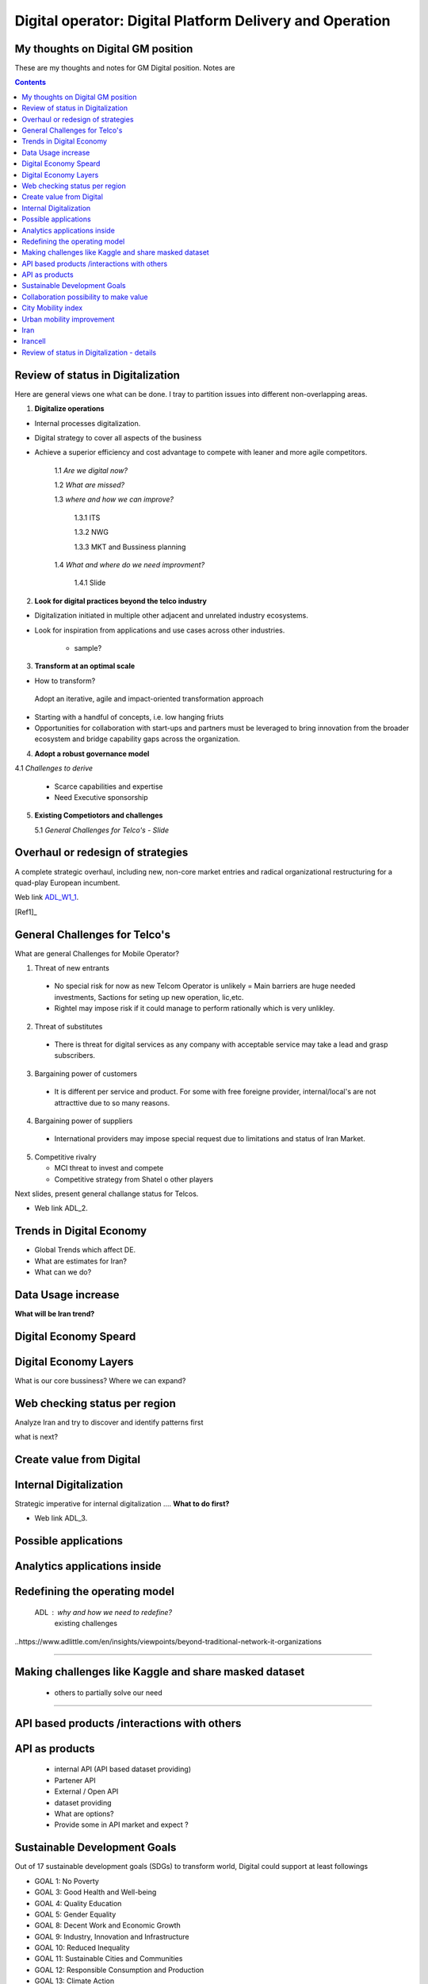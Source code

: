
=========================================================
Digital operator: Digital Platform Delivery and Operation
=========================================================


My thoughts on Digital GM position
----------------------------------


These are my thoughts and notes for GM Digital position. Notes are 

.. contents::



Review of status in Digitalization 
----------------------------------

Here are general views one what can be done. I tray to partition issues into different non-overlapping areas. 

1. **Digitalize operations**

- Internal processes digitalization. 

- Digital strategy to cover all aspects of the business

- Achieve a superior efficiency and cost advantage to compete with leaner and more agile competitors. 

   1.1 *Are we digital now?*
	
   1.2 *What are missed?*
	
   1.3 *where and how we can improve?*
      
      1.3.1 ITS
      
      1.3.2 NWG
      
      1.3.3 MKT and Bussiness planning
		
   1.4 *What and where do we need improvment?*
   
   	1.4.1 Slide 

2. **Look for digital practices beyond the telco industry**

- Digitalization initiated in multiple other adjacent and unrelated industry ecosystems. 

- Look for inspiration from applications and use cases across other industries.
   
   - sample?

3. **Transform at an optimal scale**

- How to transform?

 Adopt an iterative, agile and impact-oriented transformation approach

- Starting with a handful of concepts, i.e. low hanging friuts 

- Opportunities for collaboration with start-ups and partners must be leveraged to bring innovation from the broader ecosystem and bridge capability gaps across the organization.

4. **Adopt a robust governance model**

4.1 *Challenges to derive*
    
    - Scarce capabilities and expertise
    
    - Need Executive sponsorship

5. **Existing Competiotors and challenges**

   5.1 *General Challenges for Telco's - Slide*



Overhaul or redesign of strategies 
----------------------------------

A complete strategic overhaul, including new, non-core market entries and radical organizational restructuring for a 
quad-play European incumbent.

.. image:: images/ADL-W1-1.png
	:height: 20px
	:width: 80px
	:align: center

Web link ADL_W1_1_. 

.. _ADL_W1_1: https://www.adlittle.com/en/career/case-studies/telco-diversification-strategy-reverse-ebitda-decline 

[Ref1]_ 

General Challenges for Telco's 
------------------------------ 

What are general Challenges for Mobile Operator? 

1. Threat of new entrants

  - No special risk for now as new Telcom Operator is unlikely = Main barriers are huge needed investments, Sactions for seting up new operation, lic,etc.
  - Rightel may impose risk if it could manage to perform rationally which is very unlikley. 
  
2. Threat of substitutes

  - There is threat for digital services as any company with acceptable service may take a lead and grasp subscribers.
  
3. Bargaining power of customers
 
 - It is different per service and product. For some with free foreigne provider, internal/local's are not attracttive due to so many reasons.  
4. Bargaining power of suppliers

  - International providers may impose special request due to limitations and status of Iran Market.
 
5. Competitive rivalry

   - MCI threat to invest and compete
   - Competitive strategy from Shatel o other players

Next slides, present general challange status for Telcos.

.. image:: images/ADL-2-challenges.png
	:height: 20px
	:width: 80px
	:align: center
        :scale: 50 %
        :alt: alternate text
        

- Web link ADL_2.
.. _ADL_2:  ?


Trends in Digital Economy 
------------------------- 

- Global Trends which affect DE.

- What are estimates for Iran?

- What can we do? 

.. figure:: images/DE_1_trendsinDE.png
   :height: 400 px
   :width: 800 px
   :scale: 50 %
   :align: center
   :alt: Trends in Global DE


Data Usage increase
------------------- 

**What will be Iran trend?**

.. figure:: images/DE_2_trend_data_usage.png
   :height: 20px
   :width: 80px
   :scale: 100%
   :align: center

Digital Economy Speard 
---------------------- 

.. image:: images/DE-2019-3-DE-speard.png
	:height: 20px
	:width: 80px
	:align: center

Digital Economy Layers 
---------------------- 

What is our core bussiness?
Where we can expand?

.. image:: images/DE-2019-4-DE-layers.png 
	:height: 20px
	:width: 80px
	:align: center

Web checking status per region
------------------------------

Analyze Iran and try to discover and identify patterns first

what is next?

.. image:: images/DE-2019-5-web-SD-per-region.png
   :height: 20px
   :width: 80px
   :align: center

Create value from Digital 
------------------------- 


.. image:: images/DE-2019-6-create-value-from-digital.png 
   :height: 20px
   :width: 80px
   :align: center


???? 
------------------------- 


.. image:: images/DE-2019-7-Data-value.png  
   :height: 20px
   :width: 80px
   :align: center

???? 
------------------------- 

.. image:: images/DE-2019-8-D-platforms.png   
   :height: 20px
   :width: 80px
   :align: center
   

???? 
------------------------- 

.. image:: images/DE-2019-9-industry-to-D.png   
   :height: 20px
   :width: 80px
   :align: center


???? 
----------------------------- 

.. figure:: images/DE-10-policy.png
   :height: 400 px
   :width: 800 px
   :scale: 50 %
   :align: center
   :alt: Applications


???? 
----------------------------- 

.. figure:: images/DE-11-Policy_areas.png
   :height: 400 px
   :width: 800 px
   :scale: 50 %
   :align: center
   :alt: Applications


Internal Digitalization 
----------------------- 

Strategic imperative for internal digitalization ....
**What to do first?**

.. image:: images/ADL-3-1.png
    :height: 20px
    :width: 80px
    :align: center

- Web link ADL_3.
.. _ADL_3:  ?


Possible applications
--------------------- 

.. figure:: images/ADL-3-applications.png
   :height: 400 px
   :width: 800 px
   :scale: 50 %
   :align: center
   :alt: Applications

Analytics applications inside 
----------------------------- 

.. figure:: images/ADL-3-analytics_applications.png
   :height: 400 px
   :width: 800 px
   :scale: 50 %
   :align: center
   :alt: Applications



.. header::

.. image:: images/MTN logo.png
   :scale: 5 %
   :align: center
   ..:height: 5px
   ..:width: 5px
	

.. footer::

    "Hesam M.-Hosseini

.. comment 
.. https://thomas-cokelaer.info/tutorials/sphinx/rest_syntax.html


Redefining the operating model 
------------------------------


    ADL : why and how we need to redefine?
	existing challenges

.. image:: images/ADL-1-1.png

..https://www.adlittle.com/en/insights/viewpoints/beyond-traditional-network-it-organizations


.. image:: images/ADL-2 -challenges.png


----

Making challenges like Kaggle and share masked dataset 
------------------------------------------------------
	- others to partially solve our need

----

API based products /interactions with others 
--------------------------------------------
API as products
---------------
	- internal API (API based dataset providing)
	- Partener API
	- External / Open API
	- dataset providing
	- What are options?
	- Provide some in API market and expect ?

Sustainable Development Goals 
-----------------------------

Out of 17 sustainable development goals (SDGs) to transform world, Digital could support at least followings

- GOAL 1: No Poverty
- GOAL 3: Good Health and Well-being
- GOAL 4: Quality Education
- GOAL 5: Gender Equality
- GOAL 8: Decent Work and Economic Growth
- GOAL 9: Industry, Innovation and Infrastructure
- GOAL 10: Reduced Inequality
- GOAL 11: Sustainable Cities and Communities
- GOAL 12: Responsible Consumption and Production
- GOAL 13: Climate Action


Collaboration possibility to make value
---------------------------------------

Collaboration possibility to make value

#. Communications and Information Technology
    #. Cacheing part of Wikipedia and other useful open license content in NIN
    #. Making access content for Students free
#. Science, Research and Technology    
#. Health and Medical Education
#. Education
#. Municipality
    #. Urban mobility improvement
#. Youth Affairs and Sports

#. Cultural Heritage, Handicrafts and Tourism
#. Culture and Islamic Guidance
#. Cooperatives, Labor and Social Welfare
#. Energy
#. Industry, Mine and Trade
#. Interior
#. Roads and Urban Development



City Mobility index 
-------------------

Sample of what could be done.

.. image:: images/City Mobility index - drill down.png



Urban mobility improvement 
--------------------------

- video demo ADL_mob_1_.

.. _ADL_mob_1: https://www.adlittle.com/futuremobilitylab/index.php#5 

- What is mobility index?
   1. Maturity

.. image:: images/City Mobility index parts -1.png
    :height: 600px
    :width: 800px
			
More Details at ADL_mob_det_1_.
.. _ADL_mob_det_1: https://www.adlittle.com/futuremobilitylab/index_10_result.php#crit1
		
	2. Innovation
		
		.. image:: images/City Mobility index parts -2.png
		[Details](https://www.adlittle.com/futuremobilitylab/index_10_result.php#crit2)
		

	3. Performance
		
		.. image:: images/City Mobility index parts -3.png
		[Details](https://www.adlittle.com/futuremobilitylab/index_10_result.php#crit3)

		
		
	- what can be done from digital point of view
	
	.. image:: images/City Mobility -Tehran among others.png
	
	- [ref](https://www.adlittle.com/futuremobilitylab/)

.. ## where to invest, advertise, expect subscriber?

.. <img src="Presentation pics\City Mobility -Tehran among others.png" alt="drawing" width="200"/>

Iran
----

What I see as documented strategy is **Digital Iran- National Roadmap Executive Summary 2020-2025** project requested by ICT ministry and  done by *Mehdi ShamiZanjani* and his team in Tehran University. 


.. image:: images/DI_overview_1.png
	:height: 20px
	:width: 80px
	:align: center
        :scale: 50 %
        :alt: alternate text

Irancell 
--------

Digital Department

1. Planning
2. Operation


- Strategy
- Policy
- Project 
   - implementation plan


+------------+------------+-----------+
| Existing App/products   | Ongoing projects   | Future plan |
+============+============+===========+
| body row 1 | column 2   | column 3  |
+------------+------------+-----------+
| body row 2 | Cells may span columns.|
+------------+------------+-----------+
| body row 3 | Cells may  | - Cells   |
+------------+ span rows. | - contain |
| body row 4 |            | - blocks. |
+------------+------------+-----------+

App/products

Review of status in Digitalization - details 
--------------------------------------------


1. **Digitalize operations**:
Do not ignore internal processes digitalization. Ensure that the digital
strategy covers all aspects of the business and operational digitalization to achieve a superior
efficiency and cost advantage to compete with leaner and more agile competitors. [#]_ 

2. **Look for digital practices beyond the telco industry**: 
Adoption of digital technologies is evident
not only within the telco industry, but also in multiple other adjacent and unrelated industry
ecosystems. Telcos must seek inspiration from applications and use cases across industries.
3. **Transform at an optimal scale**: 
Adopt an iterative, agile and impact-oriented transformation
approach, starting with a handful of concepts, taken through various stage gates to achieve
tangible business results. Focus on achieving the initial lighthouse successful projects to inspire
the organization towards a digital operational blueprint. Opportunities for collaboration with
start-ups1 and partners must be leveraged to bring innovation from the broader ecosystem and
bridge capability gaps across the organization.
4. **Adopt a robust governance model**: 
Address the challenge of scarce capabilities and expertise
for leveraging digitalization in operations. The chosen governance should include executive
sponsorship, dedicated capabilities, expertise, and accountability to process owners
to ensure an organization-wide and sustainable transformation.


..reference place
.. [Ref1] https://www.adlittle.com/en/career/case-studies/telco-diversification-strategy-reverse-ebitda-decline  
.. [Ref2] Book or article reference, URL or whatever.
.. [Ref3] Book or article reference, URL or whatever.
